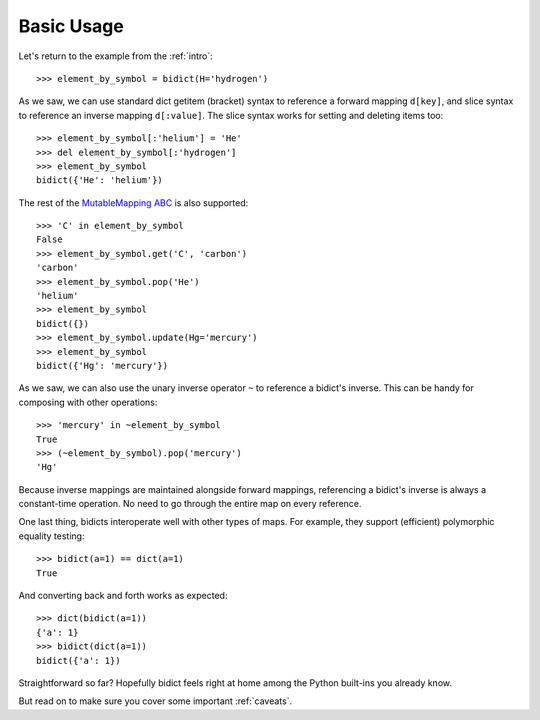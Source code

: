 .. _basic-usage:

Basic Usage
-----------

Let's return to the example from the :ref:`intro`::

    >>> element_by_symbol = bidict(H='hydrogen')

As we saw, we can use standard dict getitem (bracket) syntax
to reference a forward mapping ``d[key]``,
and slice syntax to reference an inverse mapping ``d[:value]``.
The slice syntax works for setting and deleting items too::

    >>> element_by_symbol[:'helium'] = 'He'
    >>> del element_by_symbol[:'hydrogen']
    >>> element_by_symbol
    bidict({'He': 'helium'})

The rest of the
`MutableMapping ABC <https://docs.python.org/3/library/collections.abc.html#collections.abc.MutableMapping>`_
is also supported::

    >>> 'C' in element_by_symbol
    False
    >>> element_by_symbol.get('C', 'carbon')
    'carbon'
    >>> element_by_symbol.pop('He')
    'helium'
    >>> element_by_symbol
    bidict({})
    >>> element_by_symbol.update(Hg='mercury')
    >>> element_by_symbol
    bidict({'Hg': 'mercury'})

As we saw, we can also use the unary inverse operator ``~``
to reference a bidict's inverse.
This can be handy for composing with other operations::

    >>> 'mercury' in ~element_by_symbol
    True
    >>> (~element_by_symbol).pop('mercury')
    'Hg'

Because inverse mappings are maintained alongside forward mappings,
referencing a bidict's inverse
is always a constant-time operation.
No need to go through the entire map on every reference.

One last thing, bidicts interoperate well with other types of maps.
For example, they support (efficient) polymorphic equality testing::

    >>> bidict(a=1) == dict(a=1)
    True

And converting back and forth works as expected::

    >>> dict(bidict(a=1))
    {'a': 1}
    >>> bidict(dict(a=1))
    bidict({'a': 1})

Straightforward so far?
Hopefully bidict feels right at home
among the Python built-ins you already know.

But read on to make sure you cover some important :ref:`caveats`.
